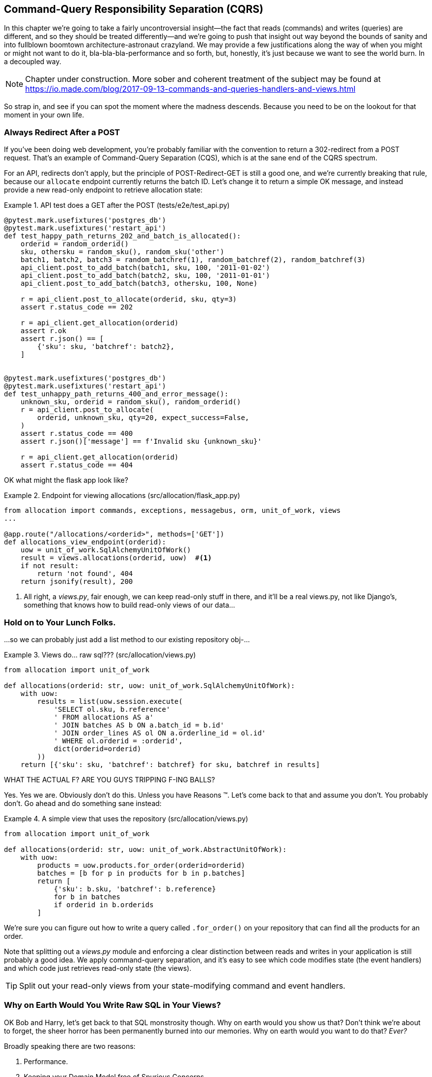 [[chapter_11_cqrs]]
== Command-Query Responsibility Separation (CQRS)

In this chapter we're going to take a fairly uncontroversial insight--the
fact that reads (commands) and writes (queries) are different, and so they
should be treated differently--and we're going to push that insight out way
beyond the bounds of sanity and into fullblown boomtown architecture-astronaut
crazyland.  We may provide a few justifications along the way of when you
might or might not want to do it, bla-bla-bla-performance and so forth, but,
honestly, it's just because we want to see the world burn.  In a decoupled way.

NOTE: Chapter under construction.  More sober and coherent treatment of the subject
    may be found at
    https://io.made.com/blog/2017-09-13-commands-and-queries-handlers-and-views.html

// TODO: replace with cosmicpython.com url

So strap in, and see if you can spot the moment where the madness descends.
Because you need to be on the lookout for that moment in your own life.


=== Always Redirect After a POST

If you've been doing web development, you're probably familiar with the convention
to return a 302-redirect from a POST request.  That's an example of
Command-Query Separation (CQS), which is at the sane end of the CQRS spectrum.

For an API, redirects don't apply, but the principle of POST-Redirect-GET
is still a good one, and we're currently breaking that rule, because our
`allocate` endpoint currently returns the batch ID.  Let's change it
to return a simple OK message, and instead provide a new read-only
endpoint to retrieve allocation state:


[[api_test_does_get_after_post]]
.API test does a GET after the POST (tests/e2e/test_api.py)
====
[source,python]
----
@pytest.mark.usefixtures('postgres_db')
@pytest.mark.usefixtures('restart_api')
def test_happy_path_returns_202_and_batch_is_allocated():
    orderid = random_orderid()
    sku, othersku = random_sku(), random_sku('other')
    batch1, batch2, batch3 = random_batchref(1), random_batchref(2), random_batchref(3)
    api_client.post_to_add_batch(batch1, sku, 100, '2011-01-02')
    api_client.post_to_add_batch(batch2, sku, 100, '2011-01-01')
    api_client.post_to_add_batch(batch3, othersku, 100, None)

    r = api_client.post_to_allocate(orderid, sku, qty=3)
    assert r.status_code == 202

    r = api_client.get_allocation(orderid)
    assert r.ok
    assert r.json() == [
        {'sku': sku, 'batchref': batch2},
    ]


@pytest.mark.usefixtures('postgres_db')
@pytest.mark.usefixtures('restart_api')
def test_unhappy_path_returns_400_and_error_message():
    unknown_sku, orderid = random_sku(), random_orderid()
    r = api_client.post_to_allocate(
        orderid, unknown_sku, qty=20, expect_success=False,
    )
    assert r.status_code == 400
    assert r.json()['message'] == f'Invalid sku {unknown_sku}'

    r = api_client.get_allocation(orderid)
    assert r.status_code == 404
----
====


OK what might the flask app look like?


[[flask_app_calls_view]]
.Endpoint for viewing allocations (src/allocation/flask_app.py)
====
[source,python]
----
from allocation import commands, exceptions, messagebus, orm, unit_of_work, views
...

@app.route("/allocations/<orderid>", methods=['GET'])
def allocations_view_endpoint(orderid):
    uow = unit_of_work.SqlAlchemyUnitOfWork()
    result = views.allocations(orderid, uow)  #<1>
    if not result:
        return 'not found', 404
    return jsonify(result), 200
----
====

<1> All right, a _views.py_, fair enough, we can keep read-only stuff in there,
    and it'll be a real views.py, not like Django's, something that knows how
    to build read-only views of our data...


=== Hold on to Your Lunch Folks.

...so we can probably just add a list method to our existing repository
obj-...


[[views_dot_py]]
.Views do... raw sql??? (src/allocation/views.py)
====
[source,python]
[role="non-head"]
----
from allocation import unit_of_work

def allocations(orderid: str, uow: unit_of_work.SqlAlchemyUnitOfWork):
    with uow:
        results = list(uow.session.execute(
            'SELECT ol.sku, b.reference'
            ' FROM allocations AS a'
            ' JOIN batches AS b ON a.batch_id = b.id'
            ' JOIN order_lines AS ol ON a.orderline_id = ol.id'
            ' WHERE ol.orderid = :orderid',
            dict(orderid=orderid)
        ))
    return [{'sku': sku, 'batchref': batchref} for sku, batchref in results]
----
====

WHAT THE ACTUAL F?  ARE YOU GUYS TRIPPING F-ING BALLS?

Yes.  Yes we are.  Obviously don't do this.  Unless you have Reasons (TM). Let's come
back to that and assume you don't.  You probably don't.  Go ahead and do
something sane instead:


[[view_using_repo]]
.A simple view that uses the repository (src/allocation/views.py)
====
[source,python]
[role="skip"]
----
from allocation import unit_of_work

def allocations(orderid: str, uow: unit_of_work.AbstractUnitOfWork):
    with uow:
        products = uow.products.for_order(orderid=orderid)
        batches = [b for p in products for b in p.batches]
        return [
            {'sku': b.sku, 'batchref': b.reference}
            for b in batches
            if orderid in b.orderids
        ]
----
====

We're sure you can figure out how to write a query called `.for_order()`
on your repository that can find all the products for an order.


Note that splitting out a _views.py_ module and enforcing a clear
distinction between reads and writes in your application is still
probably a good idea.  We apply command-query separation, and it's easy to see
which code modifies state (the event handlers) and which code just retrieves
read-only state (the views).

TIP: Split out your read-only views from your state-modifying
    command and event handlers.


=== Why on Earth Would You Write Raw SQL in Your Views?

OK Bob and Harry, let's get back to that SQL monstrosity though.  Why
on earth would you show us that?  Don't think we're about to forget, the
sheer horror has been permanently burned into our memories.  Why on
earth would you want to do that? _Ever?_

Broadly speaking there are two reasons:

1. Performance.
2. Keeping your Domain Model free of Spurious Concerns.


==== SELECT N+1

The so-called
https://secure.phabricator.com/book/phabcontrib/article/n_plus_one/[SELECT N+1]
problem is a common performance problem with ORMs: when retrieving a list of
objects, your ORM will often perform an initial query to, say, get all the IDs
of the objects it needs, and then issue individual queries for each object to
retrieve their attributes.  This is especially likely if there are any foreign
key relationships on your objects.

//TODO: set echo=True and show SQL query logs in our own app?


==== General Database Read Performance

Beyond `SELECT N+1`, you may have other reasons that you want to decouple the
way you persist state changes from the way that you retrieve current state.
A set of fully normalized relational tables is a good way to make sure that
write operations never cause data corruption.  But retrieving data using lots
of JOINs can be slow.  It's common in such cases to add some denormalized views
(we'll see an example of that later), build read replicas, or even add caching
layers.


==== Your Domain Model is not Optimized for Read Operations

Now here's the chinstrokey-architect justification.  As we've said before,
a Domain Model is not a data model--we're trying to capture the way the
business works: workflow, rules around state changes, messages exchanged;
concerns about how the system reacts to external events and user input.
_Most of this stuff is totally irrelevant for read-only operations_.

Making a facile point, your domain classes will have a number of methods for
modifying state, and you won't need any of them for read-only operations.
Now that is very, very, very far away from a justification for using raw
SQL instead of reusing our domain objects for queries, but you can at
least see how the two are conceptually different.

As the complexity of your domain model grows though, you may find yourself
making more and more choices about how to structure that model, which make
it more and more awkward to use for read operations.

Even in our simple example, we've chosen to use `Product` as our aggregate,
but for our "show me the allocations for this order id" endpoint, going
via Product isn't really the most obvious way of doing things.  In
<<view_using_repo>> we retrieve all the products for the skus in the order,
then we find all the batches for those products, and _then_ we iterate (slowly,
in Python) through all of them finding the ones that have allocations for that
order id?  It's clunky.  And we didn't mention it at the time, but we had to
add a new `@property` to the domain model to be able to get the order ids
allocated to a batch:

[[orderids_on_batch]]
.An argubably-uneccessary property on our model (src/allocation/model.py)
====
[source,python]
[role="skip"]
----
class Batch:
    ...

    @property
    def orderids(self):
        return {l.orderid for l in self._allocations}
----
====


=== Using the ORM is Probably Simpler.  Probably.

You may be thinking, OK, if our repository is clunky, then I can just use my
ORM.  That's what it's for!

[[view_using_orm]]
.A simple view that uses the ORM (src/allocation/views.py)
====
[source,python]
[role="skip"]
----
from allocation import unit_of_work, model

def allocations(orderid: str, uow: unit_of_work.AbstractUnitOfWork):
    with uow:
        batches = uow.session.query(model.Batch).join(
            model.OrderLine, model.Batch._allocations
        ).filter(
            model.OrderLine.orderid == orderid
        )
        return [
            {'sku': b.sku, 'batchref': b.batchref}
            for b in batches
        ]
----
====

But is that _actually_ any easier to write or understand than the raw SQL
version from <<views_dot_py>>?  It may not look too bad up there, but we
can tell you it took several attempts, and plenty of digging through the
SQLAlchemy docs.  SQL is just SQL.


=== Testing CQRS Views

Let's talk about testing.  Whichever of the approaches you decide to go for,
the most obvious kind of test to write is an integration test, one that goes
to a real database.

This test would work for any of the approaches we've shown so far:


[[integration_testing_views]]
.An integration test for a view (tests/integration/test_views.py)
====
[source,python]
----
from datetime import date
from allocation import commands, unit_of_work, messagebus, views


def test_allocations_view(sqlite_session_factory):
    uow = unit_of_work.SqlAlchemyUnitOfWork(sqlite_session_factory)
    messagebus.handle(commands.CreateBatch('sku1batch', 'sku1', 50, None), uow)
    messagebus.handle(commands.CreateBatch('sku2batch', 'sku2', 50, date.today()), uow)
    messagebus.handle(commands.Allocate('order1', 'sku1', 20), uow)
    messagebus.handle(commands.Allocate('order1', 'sku2', 20), uow)
    # add a spurious batch and order to make sure we're getting the right ones
    messagebus.handle(commands.CreateBatch('sku1batch-later', 'sku1', 50, date.today()), uow)
    messagebus.handle(commands.Allocate('otherorder', 'sku1', 30), uow)
    messagebus.handle(commands.Allocate('otherorder', 'sku2', 10), uow)

    assert views.allocations('order1', uow) == [
        {'sku': 'sku1', 'batchref': 'sku1batch'},
        {'sku': 'sku2', 'batchref': 'sku2batch'},
    ]
----
====

Before you dismiss the need to use integration tests as just another
anti-feather in the anti-cap of this total anti-pattern, it's worth thinking
through the alternatives.

- If you're going via the `Products` repository, then you'll need integration
    tests for the `.for_order()` helper method

- If you're going via the ORM, you'll still need integration tests

- And if you decide to build a read-only `BatchRepository`, ignoring
  the purists that tell you you're not allowed to have a Repository for
  a non-Aggregate model class, call it `BatchDAL` if you want, in any case,
  you'll still need integration tests for _that_.

So the choice is about whether or not you want a layer of abstraction between
your permanent storage and the logic of your read-only views.

* If the views are relatively simple (all the logic in our case is in filtering
  down to the right batch references), then adding another layer doesn't seem
  worth it.

* If your views do more complex calculations, or need to invoke some business rules
  to decide what to display... If, in short, you find yourself writing a lot of
  integration tests for a single view, then it may be worth building that
  intermediary layer, so that you can test the SQL and the display/calculation/view
  logic separately


// TODO: some example code showing a DAL layer in front of some read-only view
// code with more complex business logic.


=== Doubling Down on the Madness.

Have we convinced you that our raw SQL version isn't so crazy as it first
seemed?  Perhaps we were exaggerating the craziness for effect?

Just you wait.

So. Crazy or not, that hardcoded SQL query is pretty ugly right?  What if we
made it nicer by keeping a totally separate, denormalized datastore for our
view model?

Horrifying, right?  Wait 'til we tell you we're not even going to use Postgres
views, or triggers, or anything known and reliable and boring like that, to
keep it up to date.  We're going to use our amazing event-driven architecture!
That's right!  May as well join the cult and start drinking folks, the ship is
made of cardboard and the captains are crazy and there's nothing you can do to
stop them.


[[much_nicer_query]]
.A much nicer query (src/allocation/views.py)
====
[source,python]
----
def allocations(orderid: str, uow: unit_of_work.SqlAlchemyUnitOfWork):
    with uow:
        results = list(uow.session.execute(
            'SELECT sku, batchref FROM allocations_view WHERE orderid = :orderid',
            dict(orderid=orderid)
        ))
        ...
----
====

Here's our table.  Hee hee hee, no foreign keys, just strings, YOLO.

[[new_table]]
.A very simple table (src/allocation/orm.py)
====
[source,python]
----
allocations_view = Table(
    'allocations_view', metadata,
    Column('orderid', String(255)),
    Column('sku', String(255)),
    Column('batchref', String(255)),
)
----
====

We add a second handler to the `Allocated` event:

[[new_handler_for_allocated]]
.Allocated event gets a new handler (src/allocation/messagebus.py)
====
[source,python]
----
EVENT_HANDLERS = {
    events.Allocated: [
        handlers.publish_allocated_event,
        handlers.add_allocation_to_read_model
    ],
----
====


Here's what our update-view-model code looks like:


[[update_view_model_1]]
.Update on allocation (src/allocation/handlers.py)
====
[source,python]
----

def add_allocation_to_read_model(
        event: events.Allocated, uow: unit_of_work.SqlAlchemyUnitOfWork,
):
    with uow:
        uow.session.execute(
            'INSERT INTO allocations_view (orderid, sku, batchref)'
            ' VALUES (:orderid, :sku, :batchref)',
            dict(orderid=event.orderid, sku=event.sku, batchref=event.batchref)
        )
        uow.commit()
----
====


And it'll work!


(OK you'll also need to handle deallocated:)


[[handle_deallocated_too]]
.A second listener for read model updates
====
[source,python]
[role="skip"]
----
events.Deallocated: [
    handlers.remove_allocation_from_read_model,
    handlers.reallocate
],

...

def remove_allocation_from_read_model(
        event: events.Deallocated, uow: unit_of_work.SqlAlchemyUnitOfWork,
):
    with uow:
        uow.session.execute(
            'DELETE FROM allocations_view '
            ' WHERE orderid = :orderid AND sku = :sku',
----
====


<<read_model_sequence_diagram>> shows the flow across the two requests: two
transactions in the POST/write operation, one to update the write model and one
to update the read model, which the GET/read operation can use.

[[read_model_sequence_diagram]]
.Sequence diagram for read model
image::images/read_model_sequence_diagram.png[]
[role="image-source"]
----
[plantuml, read_model_sequence_diagram]
@startuml
actor User order 1
boundary Flask order 2
participant MessageBus order 3
participant "Domain Model" as Domain order 4
participant View order 9
database DB order 10

User -> Flask: POST to allocate Endpoint
Flask -> MessageBus : Allocate Command

group UoW/transaction 1
    MessageBus -> Domain : allocate()
    MessageBus -> DB: commit write model
end

group UoW/transaction 2
    Domain -> MessageBus : raise Allocated event(s)
    MessageBus -> DB : update view model
end

Flask -> User: 202 OK

User -> Flask: GET allocations endpoint
Flask -> View: get allocations
View -> DB: SELECT on view model
DB -> View: some allocations
View -> Flask: some allocations
Flask -> User: some allocations

@enduml
----


=== But Whyyyyyyy?

OK.  Horrible, right?  But also, kinda, surprisingly nice, considering?  Our
events and message bus give us a really nice place to do this sort of stuff,
_if we need to_.

And think how easy it'd be to swap our read model from Postgres to Redis or
Memcached? Super-simple.  _We don't even need to change the integration test_.


=== Changing our Read Model Implementation is Easy

Just watch.


[[redis_readmodel_handlers]]
.Handlers update a redis read model (src/allocation/handlers.py)
====
[source,python]
[role="non-head"]
----
def add_allocation_to_read_model(event: events.Allocated, _):
    redis_pubsub.update_readmodel(event.orderid, event.sku, event.batchref)

def remove_allocation_from_read_model(event: events.Deallocated, _):
    redis_pubsub.update_readmodel(event.orderid, event.sku, None)
----
====

The helpers in our redis module are one-liners:


[[redis_readmodel_client]]
.Redis read model read + update (src/allocation/redis_pubsub.py)
====
[source,python]
[role="non-head"]
----
def update_readmodel(orderid, sku, batchref):
    r.hset(orderid, sku, batchref)


def get_readmodel(orderid):
    return r.hgetall(orderid)
----
====

And the view itself changes very slightly to adapt to its new backend:

[[redis_readmodel_view]]
.View adapted to redis (src/allocation/views.py)
====
[source,python]
[role="non-head"]
----
def allocations(orderid):
    batches = redis_pubsub.get_readmodel(orderid)
    return [
        {'batchref': b.decode(), 'sku': s.decode()}
        for s, b in batches.items()
    ]
----
====

And the _exact same_ integration tests that we had before still pass,
because they are written at a level of abstraction that's decoupled from the
implementation: setup puts messages on the messagebus, and the assertions
are against our view.

TIP: Event handlers are a great way to manage updates to a read model,
    if you decide you need one.  They also make it easy to change the
    implementation of that read model at a later date.



=== But Would You Really?  CRUD versus CQRS.

// TODO (EJ) Some explicit discussion of CRUD vs CQRS might be good. I'd guess
// that there will be a lot readers coming to this book from Django.

As it happens, the allocation service at MADE.com does use "full blown" CQRS,
with a read model that uses Redis, and even a second layer of cache provided
by Varnish.  But its use cases are actually quite a bit different from what
we've shown here. For the kind of allocation service we're building, it seems
unlikely that you'd need to use a separate read model and event handlers for
updating it.

But once you commit to using a Domain Model rather than "just" building a
CRUD app, then some level of CQS or CQRS does become more and more necessary.

// TODO have we really explained the difference between CQS and CQRS?  maybe
// there isn't one really so we shouldn't use them this way?

Often, your read operations will acting on the same conceptual objects as your
write model, so using the ORM, adding some read methods to your repositories,
and using Domain Model classes for your read operations is _just fine_. 

As it happens in our case, our read operations act on quite different
conceptual entities to our Domain Model.  The allocation service thinks
in terms of `Batches` for a single sku, but users care about allocations
for a whole order, with multiple skus, so using the ORM ends up being a little
awkward.  We'd be quite tempted to go with the raw-SQL view we showed right
at the beginning of the chapter.


OK.  On that note, let's sally forth into our final chapter.
